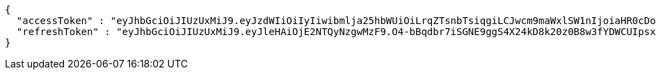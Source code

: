 [source,options="nowrap"]
----
{
  "accessToken" : "eyJhbGciOiJIUzUxMiJ9.eyJzdWIiOiIyIiwibmlja25hbWUiOiLrqZTsnbTsiqgiLCJwcm9maWxlSW1nIjoiaHR0cDovL2xvY2FsaG9zdDo4MDgwL3VwbG9hZC9wcm9maWxlLzdkY2YxYjA0LTQ5ZTktNDIxMS1iZWMxLTY0Y2JiMzk5YjhkOS5qcGVnIiwicmVnaW9uMSI6IuyEnOyauCIsInJlZ2lvbjIiOiLqsJXrj5kiLCJvQXV0aFR5cGUiOiJLQUtBTyIsImF1dGgiOiJST0xFX1VTRVIiLCJleHAiOjE2NTM2NzUwMzF9.RfTks1r7iFxFgopUxt1yMETMPk3lI1V_HEvBftgbpNRasPbz_7vF_hiXgtVmF332oAbyMzRCje-jXLqequdIkA",
  "refreshToken" : "eyJhbGciOiJIUzUxMiJ9.eyJleHAiOjE2NTQyNzgwMzF9.O4-bBqdbr7iSGNE9ggS4X24kD8k20z0B8w3fYDWCUIpsxNBVOvYFhI0_QZIzHjGsedEtJguEFFV_SB2Psmh_XA"
}
----
